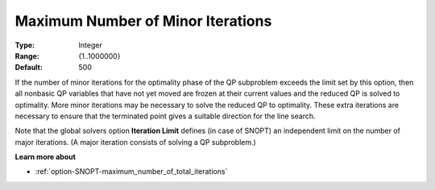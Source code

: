 .. _option-SNOPT-maximum_number_of_minor_iterations:


Maximum Number of Minor Iterations
==================================



:Type:	Integer	
:Range:	{1..1000000}	
:Default:	500	



If the number of minor iterations for the optimality phase of the QP subproblem exceeds the limit set by this option, then all nonbasic QP variables that have not yet moved are frozen at their current values and the reduced QP is solved to optimality. More minor iterations may be necessary to solve the reduced QP to optimality. These extra iterations are necessary to ensure that the terminated point gives a suitable direction for the line search.



Note that the global solvers option **Iteration Limit**  defines (in case of SNOPT) an independent limit on the number of major iterations. (A major iteration consists of solving a QP subproblem.)



**Learn more about** 

*	:ref:`option-SNOPT-maximum_number_of_total_iterations`  



